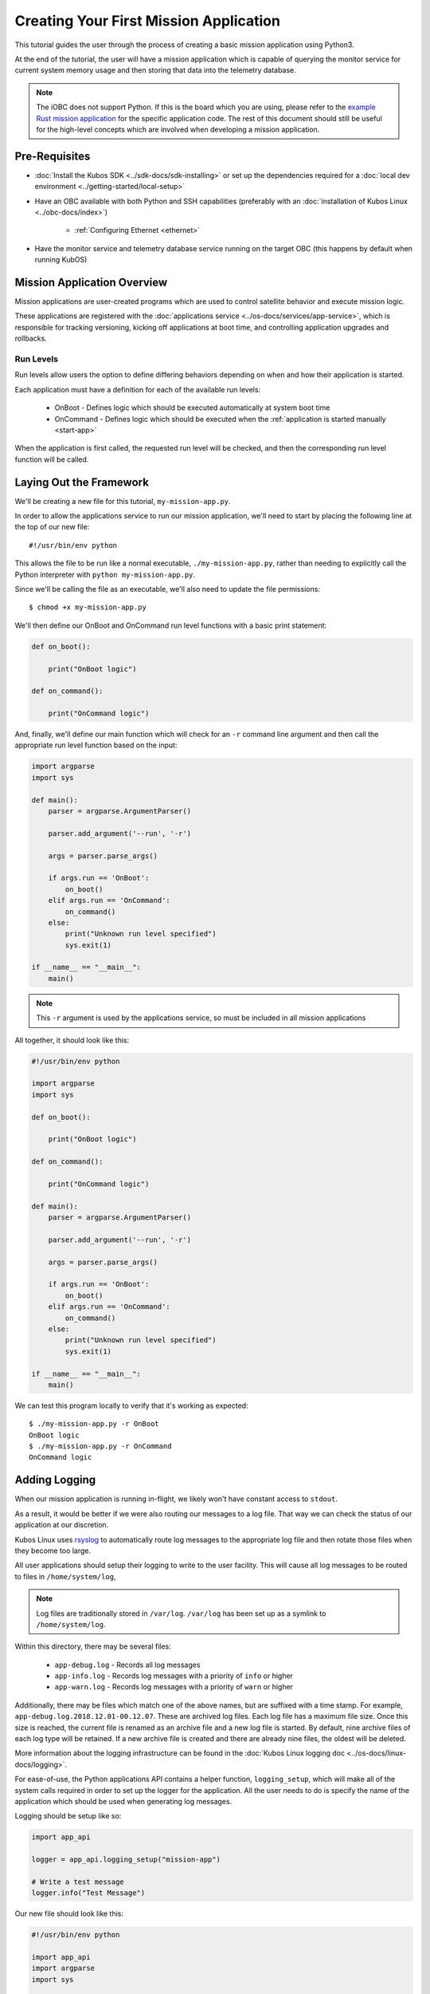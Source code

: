 Creating Your First Mission Application
=======================================

This tutorial guides the user through the process of creating a basic mission application using
Python3.

At the end of the tutorial, the user will have a mission application which is capable of querying
the monitor service for current system memory usage and then storing that data into the telemetry
database.

.. note:: 

    The iOBC does not support Python. If this is the board which you are using,
    please refer to the `example Rust mission application <https://github.com/kubos/kubos/blob/master/examples/rust-mission-app/src/main.rs>`__
    for the specific application code. The rest of this document should still be useful for the
    high-level concepts which are involved when developing a mission application.

Pre-Requisites
--------------

- :doc:`Install the Kubos SDK <../sdk-docs/sdk-installing>` or set up the dependencies
  required for a :doc:`local dev environment <../getting-started/local-setup>`
- Have an OBC available with both Python and SSH capabilities
  (preferably with an :doc:`installation of Kubos Linux <../obc-docs/index>`)

    - :ref:`Configuring Ethernet <ethernet>`

- Have the monitor service and telemetry database service running on the target OBC
  (this happens by default when running KubOS)

Mission Application Overview
----------------------------

Mission applications are user-created programs which are used to control satellite behavior and
execute mission logic.

These applications are registered with the :doc:`applications service <../os-docs/services/app-service>`,
which is responsible for tracking versioning, kicking off applications at boot time, and controlling
application upgrades and rollbacks.

Run Levels
~~~~~~~~~~

Run levels allow users the option to define differing behaviors depending on when and how their
application is started.

Each application must have a definition for each of the available run levels:

    - OnBoot - Defines logic which should be executed automatically at system boot time
    - OnCommand - Defines logic which should be executed when the :ref:`application is started manually <start-app>`

When the application is first called, the requested run level will be checked,
and then the corresponding run level function will be called.

Laying Out the Framework
------------------------

We'll be creating a new file for this tutorial, ``my-mission-app.py``.

In order to allow the applications service to run our mission application, we'll need to start by
placing the following line at the top of our new file::

    #!/usr/bin/env python
    
This allows the file to be run like a normal executable, ``./my-mission-app.py``, rather than needing
to explicitly call the Python interpreter with ``python my-mission-app.py``.

Since we'll be calling the file as an executable, we'll also need to update the file permissions::

    $ chmod +x my-mission-app.py

We'll then define our OnBoot and OnCommand run level functions with a basic print statement:

.. code-block:: python

    def on_boot():
        
        print("OnBoot logic")
        
    def on_command():
        
        print("OnCommand logic")

And, finally, we'll define our main function which will check for an ``-r`` command line argument
and then call the appropriate run level function based on the input:

.. code-block:: python
    
    import argparse
    import sys

    def main():
        parser = argparse.ArgumentParser()
        
        parser.add_argument('--run', '-r')
        
        args = parser.parse_args()
        
        if args.run == 'OnBoot':
            on_boot()
        elif args.run == 'OnCommand':
            on_command()
        else:
            print("Unknown run level specified")
            sys.exit(1)
        
    if __name__ == "__main__":
        main()

.. note::
    
    This ``-r`` argument is used by the applications service, so must be included in all
    mission applications

All together, it should look like this:

.. code-block:: python

    #!/usr/bin/env python
    
    import argparse
    import sys
    
    def on_boot():
        
        print("OnBoot logic")
        
    def on_command():
        
        print("OnCommand logic")
    
    def main():
        parser = argparse.ArgumentParser()
        
        parser.add_argument('--run', '-r')
        
        args = parser.parse_args()
        
        if args.run == 'OnBoot':
            on_boot()
        elif args.run == 'OnCommand':
            on_command()
        else:
            print("Unknown run level specified")
            sys.exit(1)
        
    if __name__ == "__main__":
        main()

We can test this program locally to verify that it's working as expected::

    $ ./my-mission-app.py -r OnBoot
    OnBoot logic
    $ ./my-mission-app.py -r OnCommand
    OnCommand logic

Adding Logging
--------------

When our mission application is running in-flight, we likely won't have constant access to ``stdout``.

As a result, it would be better if we were also routing our messages to a log file.
That way we can check the status of our application at our discretion.

Kubos Linux uses `rsyslog <https://www.rsyslog.com/>`__ to automatically route log messages to the
appropriate log file and then rotate those files when they become too large.

All user applications should setup their logging to write to the user facility.
This will cause all log messages to be routed to files in ``/home/system/log``,

.. note::

    Log files are traditionally stored in ``/var/log``. ``/var/log`` has been set up as a symlink to
    ``/home/system/log``.
    
Within this directory, there may be several files:

    - ``app-debug.log`` - Records all log messages
    - ``app-info.log`` - Records log messages with a priority of ``info`` or higher
    - ``app-warn.log`` - Records log messages with a priority of ``warn`` or higher

Additionally, there may be files which match one of the above names, but are suffixed with a time
stamp.
For example, ``app-debug.log.2018.12.01-00.12.07``.
These are archived log files. Each log file has a maximum file size.
Once this size is reached, the current file is renamed as an archive file and a new log file is started.
By default, nine archive files of each log type will be retained.
If a new archive file is created and there are already nine files, the oldest will be deleted.

More information about the logging infrastructure can be found in the
:doc:`Kubos Linux logging doc <../os-docs/linux-docs/logging>`.

For ease-of-use, the Python applications API contains a helper function, ``logging_setup``,
which will make all of the system calls required in order to set up the logger for the application.
All the user needs to do is specify the name of the application which should be used when generating
log messages.

Logging should be setup like so:

.. code-block:: python

    import app_api
    
    logger = app_api.logging_setup("mission-app")
    
    # Write a test message
    logger.info("Test Message")


Our new file should look like this:

.. code-block:: python

    #!/usr/bin/env python
    
    import app_api
    import argparse
    import sys
    
    def on_boot(logger):
        
        logger.info("OnBoot logic")
        
    def on_command(logger):
        
        logger.info("OnCommand logic")
    
    def main():
    
        logger = app_api.logging_setup("my-mission-app")
        
        parser = argparse.ArgumentParser()
        
        parser.add_argument('--run', '-r')
        
        args = parser.parse_args()
        
        if args.run == 'OnBoot':
            on_boot(logger)
        elif args.run == 'OnCommand':
            on_command(logger)
        else:
            logger.error("Unknown run level specified")
            sys.exit(1)
        
    if __name__ == "__main__":
        main()
        
After transferring the file to the target OBC, we can log in to the OBC and test that the logging
works::

    $ scp my-mission-app.py kubos@10.0.2.20:/home/kubos
    kubos@10.0.2.20's password: ********
    my-mission-app.py                                    100%   970    1.0KB/s   00:00
    $ ssh kubos@10.0.2.20
    kubos@10.0.2.20's password: ********
    /home/kubos # ./my-mission-app.py -r OnBoot
    my-mission-app: OnBoot logic
    /home/kubos # ./my-mission-app.py -r OnBoot
    my-mission-app: OnBoot logic
    /home/kubos # ./my-mission-app.py -r OnCommand
    my-mission-app: OnCommand logic
    /home/kubos # cd /var/log/apps
    /home/system/log # ls app*
    app-debug.log  app-info.log
    /home/system/log # cat app-info.log
    1970-01-01T03:23:08.491359+00:00 Kubos my-mission-app:<info> OnBoot logic
    1970-01-01T03:24:00.334330+00:00 Kubos my-mission-app:<info> OnBoot logic
    1970-01-01T03:27:20.841483+00:00 Kubos my-mission-app:<info> OnCommand logic
    
Kubos Services and GraphQL
--------------------------

A major component of most mission applications will be interacting with
:doc:`Kubos services <../os-docs/services/index>`.

These services provided interfaces to underlying hardware and other system resources.

All services work by consuming `GraphQL <http://graphql.org/>`__ requests over HTTP, running the
requested operation, and then returning a JSON response.

GraphQL is a query language which allows users to create readable requests which will return only
the data they specify.

GraphQL requests come in two varieties: queries and mutations.

Queries
~~~~~~~

GraphQL queries perform informational, read-only operations. For example, a query might request that
an underlying piece of hardware be contacted for its current temperature or last data reading.

An example query for the telemetry database service might look like this::

    {
        telemetry(subsystem: "EPS") {
            timestamp,
            parameter,
            value
        }
    }

This translates to "please fetch all of the stored telemetry entries for the EPS subsystem and
return only their timestamp, parameter, and value values."

The response might look like this::

    {
        "telemetry": [
            {
                "timestamp": 1100,
                "parameter": "voltage",
                "value": "4.4"
            },
            {
                "timestamp": 1100,
                "parameter": "current",
                "value": "0.25"
            },
            {
                "timestamp": 1002,
                "parameter": "voltage",
                "value": "4.5"
            },
            {
                "timestamp": 1002,
                "parameter": "current",
                "value": "0.20"
            }
        ]
    }

Mutations
~~~~~~~~~

GraphQL mutations perform actions which can be invasive or destructive, for example, writing data to
a file or rebooting a hardware device.

An example mutation for the telemetry database service might look like this::

    mutation {
        insert(subsystem: "GPS", parameter: "lock_status", value: "good") {
            success,
            errors
        }
    } 

This translates to "please create a new telemetry database entry for the GPS subsystem's lock status
parameter with a value of 'good'. Return the overall success of the operation and any errors."

Worth noting, all mutation requests are prefixed with ``mutation`` to quickly indicate to the service
what kind of action is being requested.

A successful response should look like this::

    {
        "insert": {
            "success": true,
            "errors": ""
        }
    }

If the request failed, the response might look like this::

    {
        "insert": {
            "success": false,
            "errors": "Failed to connect to database"
        }
    }
    
Schemas
~~~~~~~

Each service has a schema which defines all of its queries and mutations.

Users should refer to these to determine what actions are available for each service and how their
requests should be structured.

Documentation for Kubos services can be found within the :doc:`services <../os-docs/services/index>`
section.

For example, links to the schemas for all of the pre-built hardware services can be found
:ref:`here <pre-built-services>`.

Querying a Service
------------------

For this tutorial, we'll be querying the :doc:`monitor service <../os-docs/services/monitor-service>` for
the current amount of available memory.

The monitor service is a unique hardware service which communicates with the OBC itself in order to
obtain information about current processes running and the amount of memory both available and
generally present on the system.
It is unique because it is not tied to a particular hardware device and can, instead, be run on any
supported OBC.
Worth noting, the process of communicating with this service is the same as communicating with any
other core or hardware service.

We intend for this to be an ad-hoc action, so we'll be adding code to the on-command section of
our program.

The service's ``memInfo`` query has the following schema::

    {
        MemInfo {
            total: Int,
            free: Int,
            available: Int,
            lowFree: Int,
        }
    }

This indicates that there are four possible return fields, however, the lack of an exclamation mark
means if any of them are not available on the system (for example, ``lowFree`` isn't available on
all systems), it will be omitted.

To make the communication process simpler, we'll be using the :doc:`Python app API <../os-docs/apps/python-app-api>`
to send our GraphQL requests.

For each request, it:

    - Looks up the HTTP address of the service name which is given from the system's
      :doc:`config.toml <../os-docs/services/service-config>` file
    - Wraps the given request into a proper HTTP packet and sends it to the target service
    - Parses the response message and checks for errors
    - Returns the message payload if the request was successful

To start, we'll import the API and create a constant for readability::

    import app_api
    
    SERVICES = app_api.services()
    
Then, we'll create the query we want to send, specifying only the item that we are interested in::

    request = '{ memInfo { available } }'

Next, we'll send the request to the monitor service::

    response = SERVICES.query(service="monitor-service", query=request)
    
And finally, we'll parse the result to get our current available memory quantity::

    data = response["memInfo"]
    available = data["available"]
    logger.info("Current available memory: %d kB \r\n" % (available))

After adding error handling, our program should look like this:

.. code-block:: python

    #!/usr/bin/env python

    import argparse
    import app_api
    import sys
    
    SERVICES = app_api.Services()
    
    def on_boot(logger):
        
        logger.info("OnBoot logic")
        
    def on_command(logger):

        request = '{ memInfo { available } }'
        
        try:
            response = SERVICES.query(service="monitor-service", query=request)
        except Exception as e: 
            logger.error("Something went wrong: " + str(e) + "\r\n")
            sys.exit(1)
        
        data = response["memInfo"]
        available = data["available"]
        
        logger.info("Current available memory: %d kB \r\n" % (available))
    
    def main():
        logger = app_api.logging_setup("my-mission-app")
    
        parser = argparse.ArgumentParser()
        
        parser.add_argument('--run', '-r')
        
        args = parser.parse_args()
        
        if args.run == 'OnBoot':
            on_boot(logger)
        elif args.run == 'OnCommand':
            on_command(logger)
        else:
            logger.error("Unknown run level specified\r\n")
            sys.exit(1)
        
    if __name__ == "__main__":
        main()
    
Transferring the program to our OBC and running it should look like this::

    $ scp my-mission-app.py kubos@10.0.2.20:/home/kubos
    kubos@10.0.2.20's password: ********
    my-mission-app.py                                     100% 1078     1.1KB/s   00:00
    $ ssh kubos@10.0.2.20
    kubos@10.0.2.20's password: ********
    /home/kubos # ./my-mission-app.py -r OnCommand
    my-mission-app: Current available memory: 496768 kB
    /home/kubos # cat /var/log/app-debug.log
    1970-01-01T03:23:08.491359+00:00 Kubos my-mission-app:<info> Current available memory: 496768 kB

Writing Data to the Telemetry Database
--------------------------------------

Now that we have a data point, we need to save it somewhere useful.
The telemetry database is the main storage location for all telemetry data.
The :doc:`telemetry database service <../os-docs/services/telemetry-db>` is the preferred interface point
for storing and retrieving that data.

We'll be using the service's ``insert`` mutation in order to add a new telemetry entry.
This operation is a mutation rather than a query, because it will cause the system to perform a write,
rather than simply reading data.

The mutation has the following schema::
    
    mutation {
        insert(timestamp: Integer, subsystem: String!, parameter: String!, value: String!) { 
            success: Boolean!, 
            errors: String!
        }
    }
    
This indicates that there are four possible input parameters, all of which are required except for
``timestamp``, and two return fields which, when requested, will always return a value.

Our mutation will have the following parameters:

    - subsystem: "OBC" - Indicating that our data point corresponds to the main OBC
      (other subsystem names might be things like "EPS" or "payload")
    - parameter: "available_mem" - Indicating that our data point represents the current amount of
      available memory
    - value - The data value which was returned from our previous query

All together, our request should look like this::

    request = '''
        mutation {
            insert(subsystem: "OBC", parameter: "available_mem", value: "%s") {
                success,
                errors
            }
        }
        ''' % (available)

Like before, we'll now use the app API to send our request, but this time we'll be sending to
the telemetry database service rather than the monitor service::

    response = SERVICES.query(service="telemetry-service", query=request)

Finally, we'll check the response to make sure the operation finished successfully::

    data = response["insert"]
    success = data["success"]
    errors = data["errors"]
    
    if success == False:
        logger.error("Telemetry insert encountered errors: " + str(errors) + "\r\n")
    else:
        logger.info("Telemetry insert completed successfully")

With some additional error handling, our final application looks like this:

.. code-block:: python

    #!/usr/bin/env python
    
    import argparse
    import app_api
    import sys
    
    SERVICES = app_api.Services()
    
    def on_boot(logger):
        
        logger.info("OnBoot logic")
        
    def on_command(logger):
        
        request = '{memInfo{available}}'
        
        try:
            response = SERVICES.query(service="monitor-service", query=request)
        except Exception as e: 
            logger.error("Something went wrong: " + str(e) + "\r\n")
            sys.exit(1)
        
        data = response["memInfo"]
        available = data["available"]
        
        logger.info("Current available memory: %s kB \r\n" % (available))
        
        request = '''
            mutation {
                insert(subsystem: "OBC", parameter: "available_mem", value: "%s") {
                    success,
                    errors
                }
            }
            ''' % (available)
        
        try:
            response = SERVICES.query(service="telemetry-service", query=request)
        except Exception as e: 
            logger.error("Something went wrong: " + str(e) + "\r\n")
            sys.exit(1)
            
        data = response["insert"]
        success = data["success"]
        errors = data["errors"]
        
        if success == False:
            logger.error("Telemetry insert encountered errors: " + str(errors) + "\r\n")
            sys.exit(1)
        else:
            logger.info("Telemetry insert completed successfully")
    
    def main():
    
        logger = app_api.logging_setup("my-mission-app")
        
        parser = argparse.ArgumentParser()
        
        parser.add_argument('--run', '-r')
        
        args = parser.parse_args()
        
        if args.run == 'OnBoot':
            on_boot(logger)
        elif args.run == 'OnCommand':
            on_command(logger)
        else:
            logger.error("Unknown run level specified")
            sys.exit(1)
        
    if __name__ == "__main__":
        main()

Transferring the program to our OBC and running it should look like this::

    $ scp my-mission-app.py kubos@10.0.2.20:/home/kubos
    kubos@10.0.2.20's password: ********
    my-mission-app.py                                     100% 1814     1.8KB/s   00:00
    $ ssh kubos@10.0.2.20
    kubos@10.0.2.20's password: ********
    /home/kubos # ./my-mission-app.py -r OnCommand
    my-mission-app: Current available memory: 497060 kB
    my-mission-app: Telemetry insert completed successfully
    /home/kubos # cat /var/log/app-debug.log
    1970-01-01T03:23:08.491359+00:00 Kubos my-mission-app:<info> Current available memory: 496768 kB
    1970-01-01T03:23:13.246358+00:00 Kubos my-mission-app:<info> Current available memory: 497060 kB
    1970-01-01T03:23:13.867534+00:00 Kubos my-mission-app:<info> Telemetry insert completed successfully

.. note::

    If you'd like to double-check the results, you could add an additional action which sends a
    ``telemetry`` query to the telemetry database service to fetch the entries which were just added.
    
Creating the Manifest File
--------------------------

In order for the applications service to properly maintain versioning information, we'll need to
create a new file, `manifest.toml`, to accompany our mission app.

This file has the following key values:

- ``name`` - The name of the application
- ``executable`` - (Optional) The name of the file to be called to begin application execution
- ``version`` - The version number of the application
- ``author`` - The author of the application

Our file should look like this::

    name = "my-mission-app"
    executable = "my-misison-app.py"
    version = "1.0"
    author = "Me"

Next Steps
----------

- Registering a mission application with the applications service
- Writing a deployment application